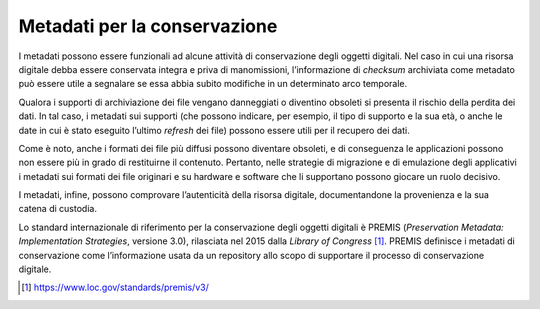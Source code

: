 Metadati per la conservazione 
==============================

I metadati possono essere funzionali ad alcune attività di conservazione
degli oggetti digitali. Nel caso in cui una risorsa digitale debba
essere conservata integra e priva di manomissioni, l’informazione di
*checksum* archiviata come metadato può essere utile a segnalare se essa
abbia subito modifiche in un determinato arco temporale.

Qualora i supporti di archiviazione dei file vengano danneggiati o
diventino obsoleti si presenta il rischio della perdita dei dati. In tal
caso, i metadati sui supporti (che possono indicare, per esempio, il
tipo di supporto e la sua età, o anche le date in cui è stato eseguito
l’ultimo *refresh* dei file) possono essere utili per il recupero dei
dati.

Come è noto, anche i formati dei file più diffusi possono diventare
obsoleti, e di conseguenza le applicazioni possono non essere più in
grado di restituirne il contenuto. Pertanto, nelle strategie di
migrazione e di emulazione degli applicativi i metadati sui formati dei
file originari e su hardware e software che li supportano possono
giocare un ruolo decisivo.

I metadati, infine, possono comprovare l’autenticità della risorsa
digitale, documentandone la provenienza e la sua catena di custodia.

Lo standard internazionale di riferimento per la conservazione degli
oggetti digitali è PREMIS (*Preservation Metadata: Implementation
Strategies*, versione 3.0), rilasciata nel 2015 dalla *Library of
Congress* [1]_. PREMIS definisce i metadati di conservazione come
l’informazione usata da un repository allo scopo di supportare il
processo di conservazione digitale.

.. [1] https://www.loc.gov/standards/premis/v3/
